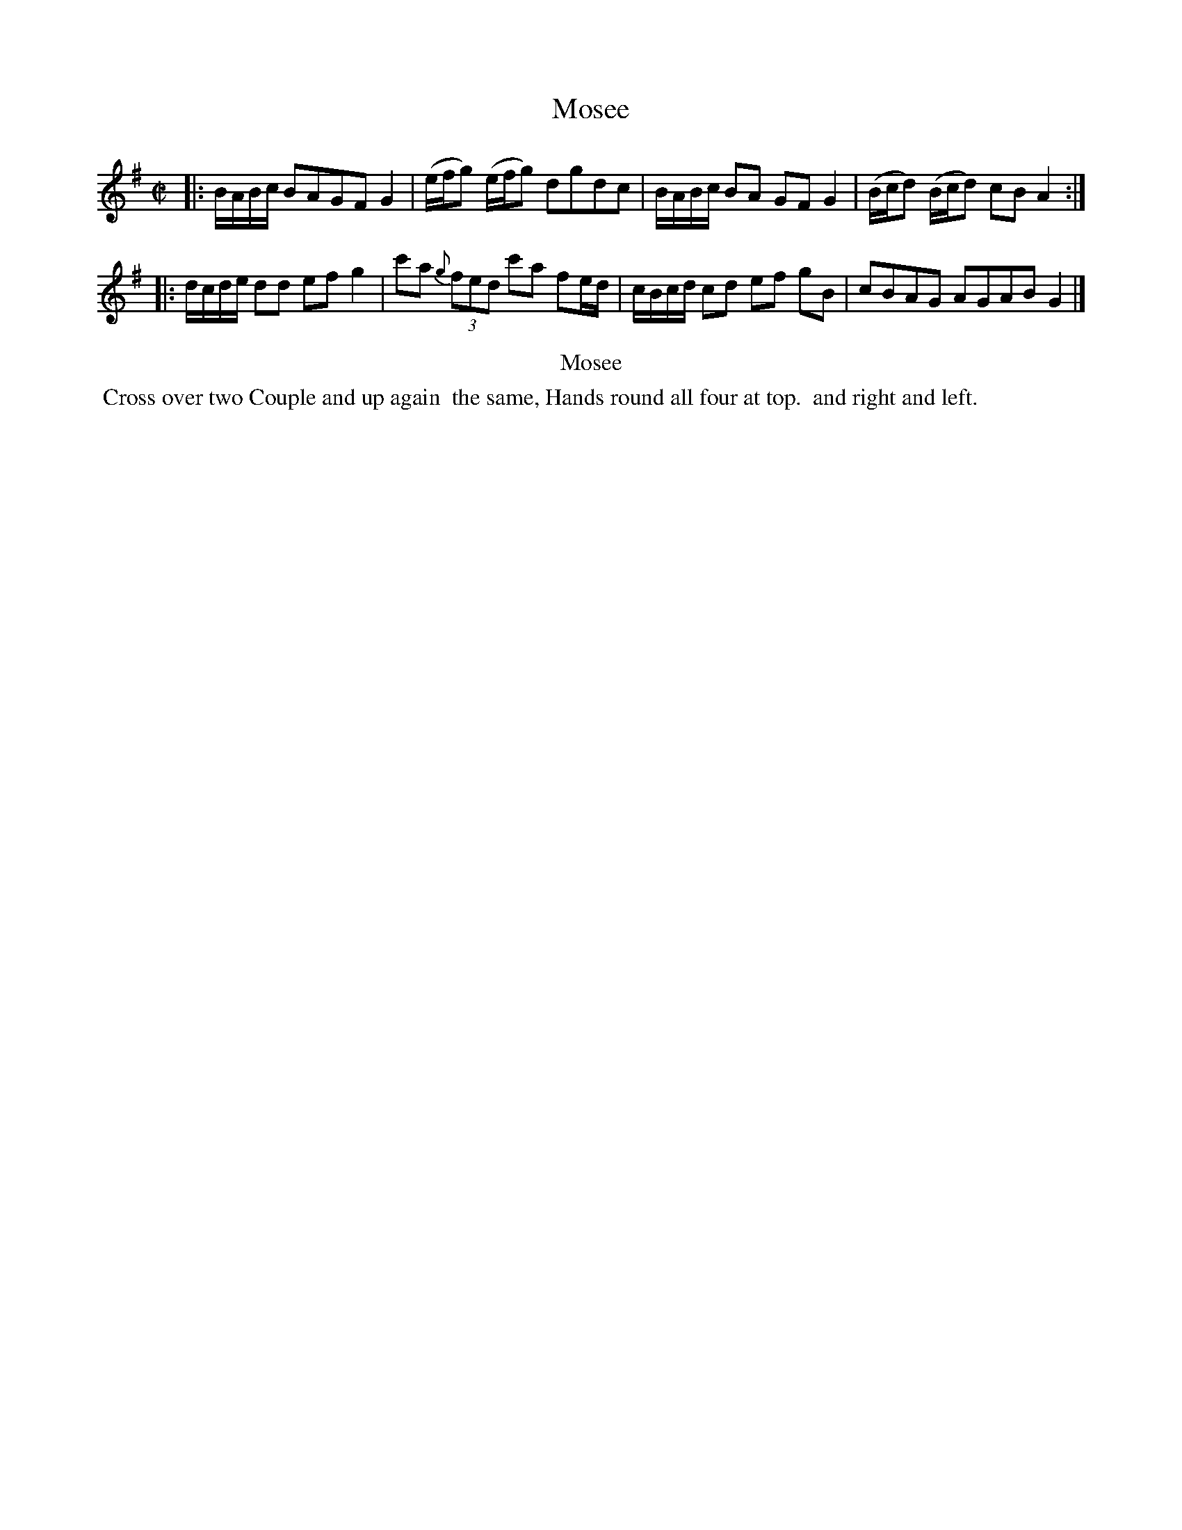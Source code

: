 X: 3
T: Mosee
%R: reel
B: Kitty Bridges "Collection of Country Dances 1745" p.3
F: http://www.vwml.org/browse/browse-collections-dance-tune-books/browse-bridges1745
Z: 2015 John Chambers <jc:trillian.mit.edu>
N: The 2nd strain has initial repeat but no final repeat; not fixed.
N: One of the two groups of notes in the last bar should probably be 16th notes, but it's not obvious which.
M: C|
L: 1/8
K: G
% - - - - - - - - - - - - - - - - - - - - - - - - - - - - -
|:\
B/A/B/c/ BAGF G2 | (e/f/g) (e/f/g) dgdc |\
B/A/B/c/ BA GF G2 | (B/c/d) (B/c/d) cB A2 :|
|:\
d/c/d/e/ dd ef g2 | c'a (3{g}fed  c'a fe/d/ |\
c/B/c/d/ cd ef gB | cBAG AGAB G2 |]
% - - - - - - - - - - Dance description - - - - - - - - - -
%%center Mosee
%%begintext align
%%   Cross over two Couple and up again
%% the same, Hands round all four at top.
%% and right and left.
%%endtext
